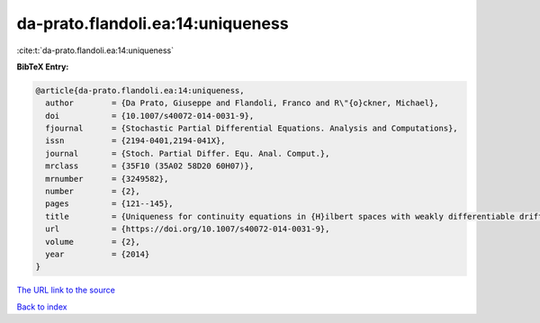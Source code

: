 da-prato.flandoli.ea:14:uniqueness
==================================

:cite:t:`da-prato.flandoli.ea:14:uniqueness`

**BibTeX Entry:**

.. code-block:: bibtex

   @article{da-prato.flandoli.ea:14:uniqueness,
     author        = {Da Prato, Giuseppe and Flandoli, Franco and R\"{o}ckner, Michael},
     doi           = {10.1007/s40072-014-0031-9},
     fjournal      = {Stochastic Partial Differential Equations. Analysis and Computations},
     issn          = {2194-0401,2194-041X},
     journal       = {Stoch. Partial Differ. Equ. Anal. Comput.},
     mrclass       = {35F10 (35A02 58D20 60H07)},
     mrnumber      = {3249582},
     number        = {2},
     pages         = {121--145},
     title         = {Uniqueness for continuity equations in {H}ilbert spaces with weakly differentiable drift},
     url           = {https://doi.org/10.1007/s40072-014-0031-9},
     volume        = {2},
     year          = {2014}
   }

`The URL link to the source <https://doi.org/10.1007/s40072-014-0031-9>`__


`Back to index <../By-Cite-Keys.html>`__
